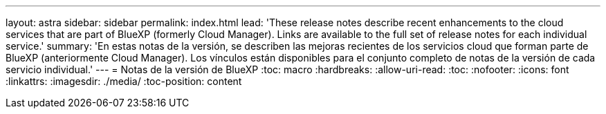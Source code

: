 ---
layout: astra 
sidebar: sidebar 
permalink: index.html 
lead: 'These release notes describe recent enhancements to the cloud services that are part of BlueXP (formerly Cloud Manager). Links are available to the full set of release notes for each individual service.' 
summary: 'En estas notas de la versión, se describen las mejoras recientes de los servicios cloud que forman parte de BlueXP (anteriormente Cloud Manager). Los vínculos están disponibles para el conjunto completo de notas de la versión de cada servicio individual.' 
---
= Notas de la versión de BlueXP
:toc: macro
:hardbreaks:
:allow-uri-read: 
:toc: 
:nofooter: 
:icons: font
:linkattrs: 
:imagesdir: ./media/
:toc-position: content


